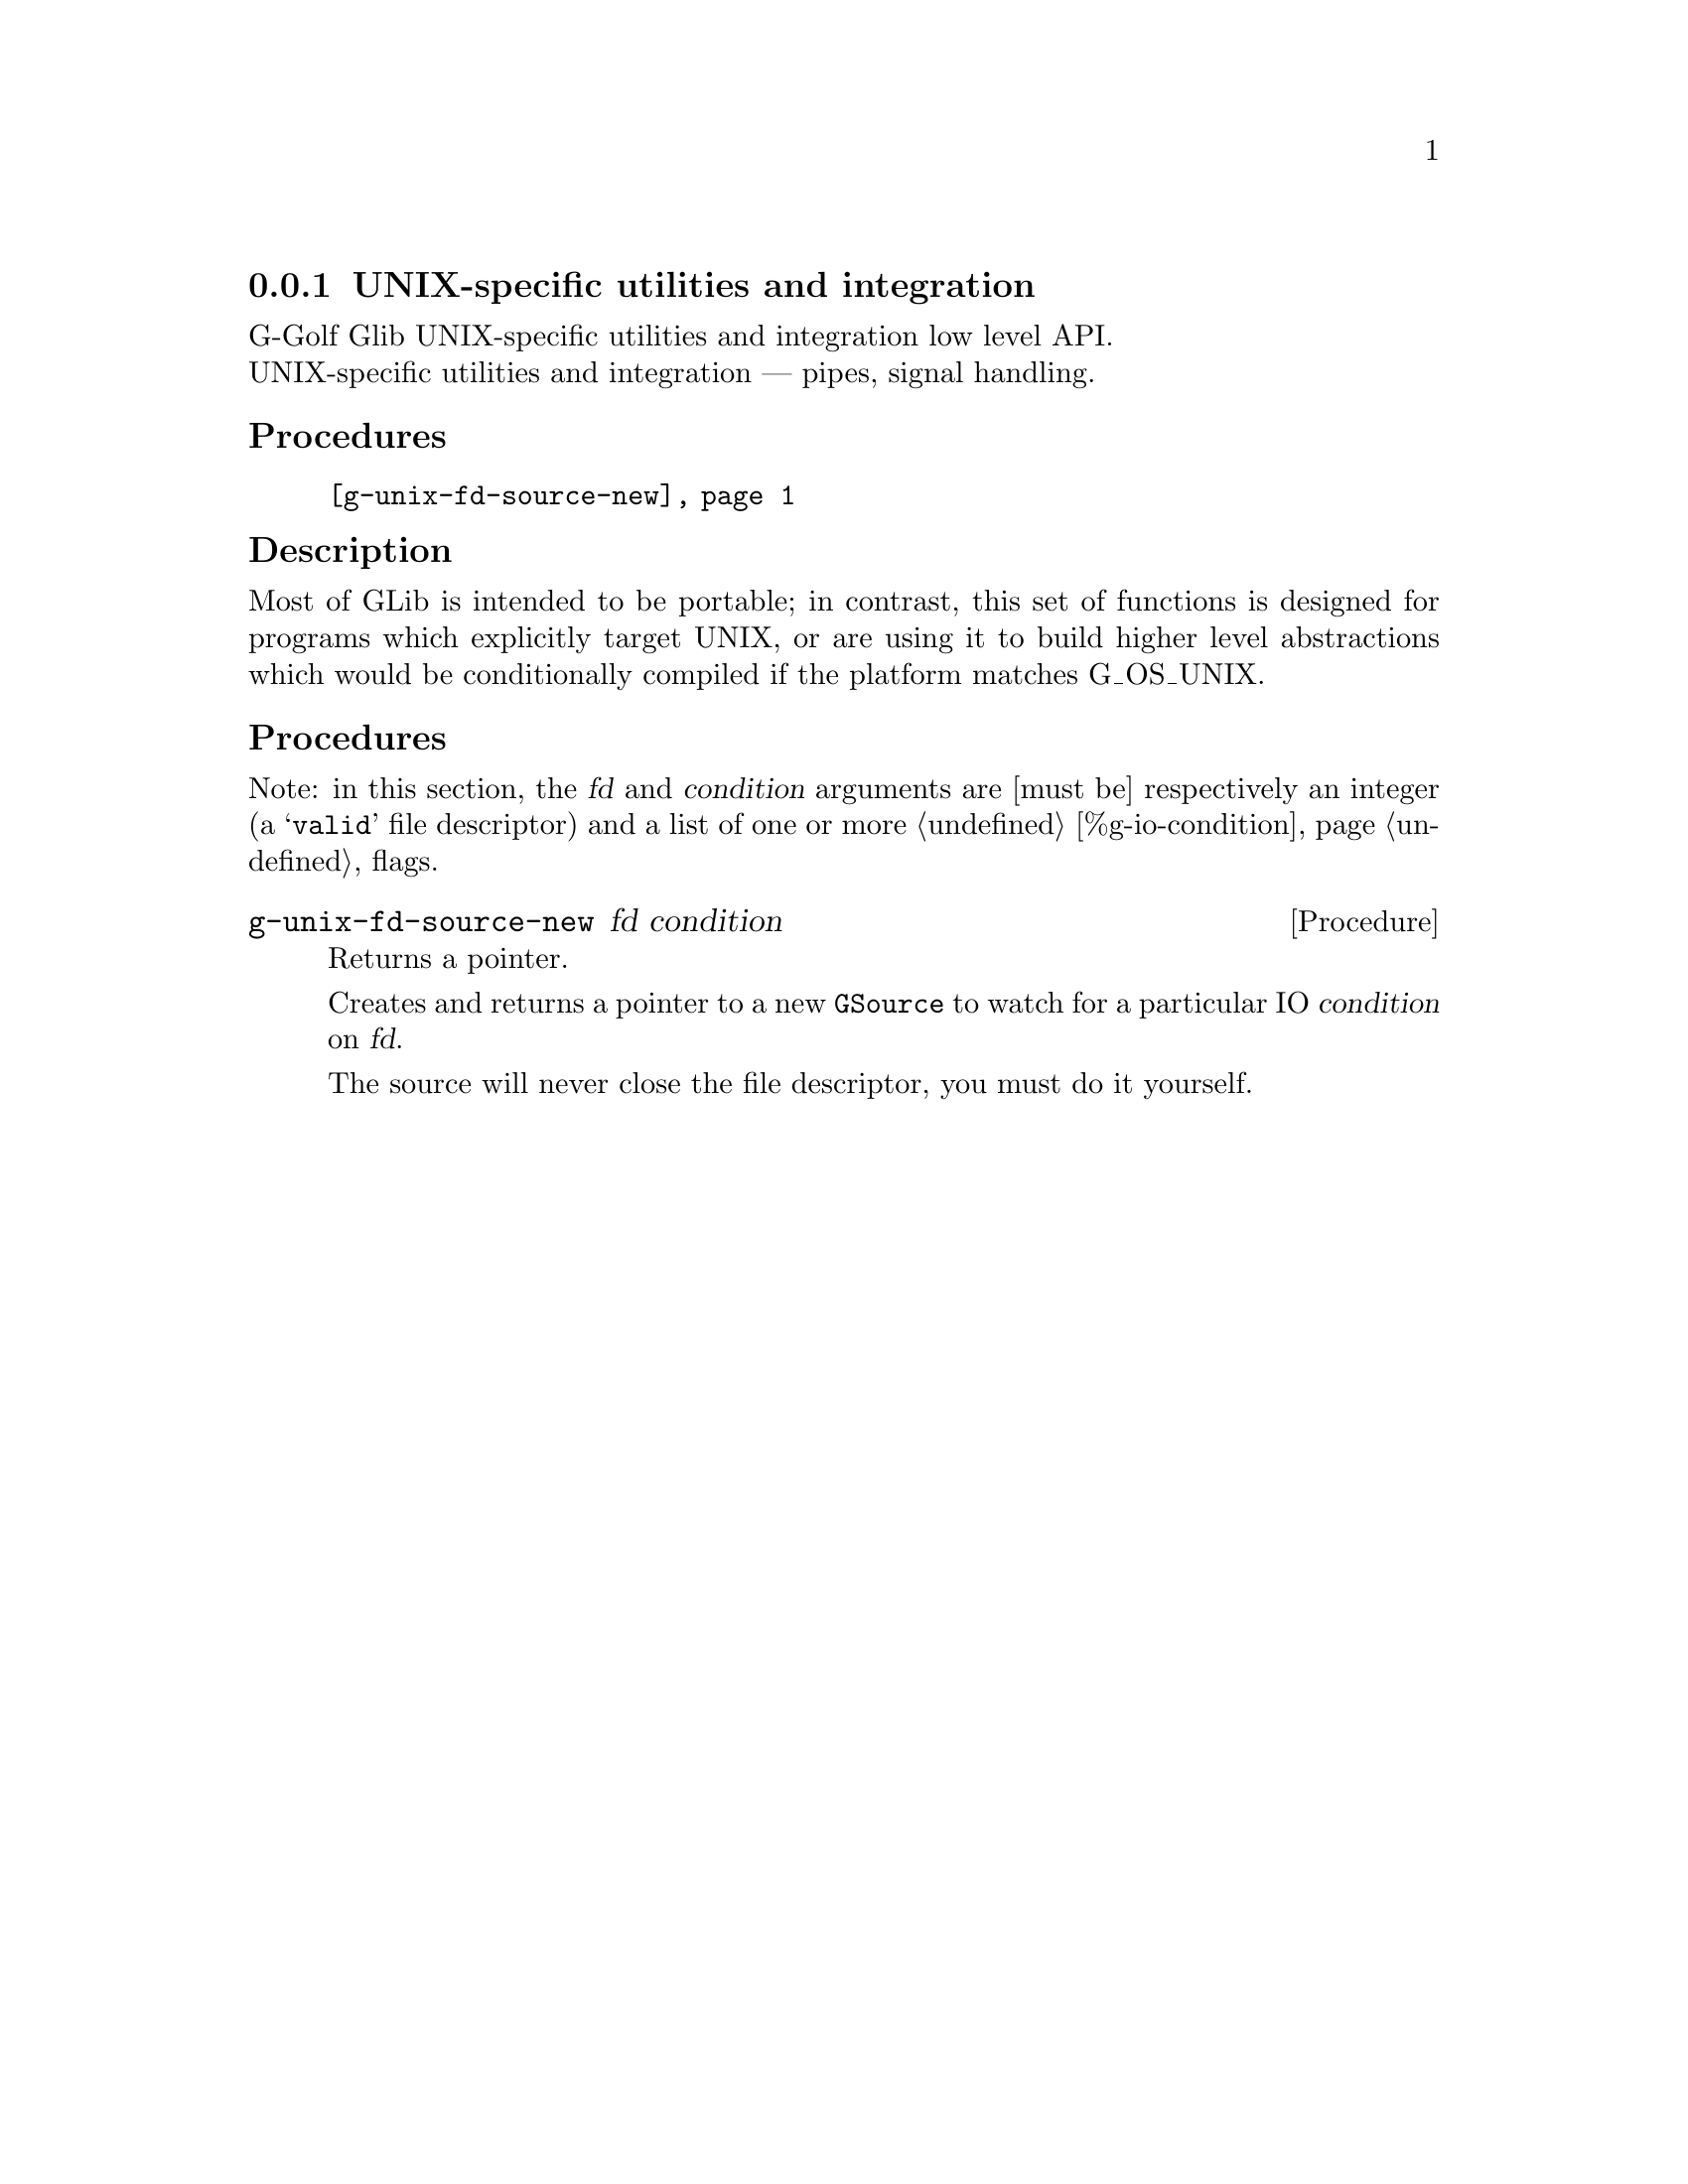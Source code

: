 @c -*-texinfo-*-
@c This is part of the GNU G-Golf Reference Manual.
@c Copyright (C) 2019 Free Software Foundation, Inc.
@c See the file g-golf.texi for copying conditions.


@c @defindex tl


@node UNIX-specific utilities and integration
@subsection UNIX-specific utilities and integration

G-Golf Glib UNIX-specific utilities and integration low level API.@*
UNIX-specific utilities and integration — pipes, signal handling.


@subheading Procedures

@indentedblock
@table @code
@item @ref{g-unix-fd-source-new}
@end table
@end indentedblock


@c @subheading Types and Values

@c @indentedblock
@c @table @code
@c @item @ref{%g-io-condition}
@c @end table
@c @end indentedblock


@c @subheading Struct Hierarchy

@c @indentedblock
@c GIBaseInfo           	       		@*
@c @ @ +--- GIRegisteredTypeInfo  		@*
@c @ @ @ @ @ @ @ @ @ @ @  +--- GIEnumInfo
@c @end indentedblock


@subheading Description

Most of GLib is intended to be portable; in contrast, this set of
functions is designed for programs which explicitly target UNIX, or are
using it to build higher level abstractions which would be conditionally
compiled if the platform matches G_OS_UNIX.


@subheading Procedures

Note: in this section, the @var{fd} and @var{condition} arguments are
[must be] respectively an integer (a @samp{valid} file descriptor) and a
list of one or more @ref{%g-io-condition} flags.


@anchor{g-unix-fd-source-new}
@deffn Procedure g-unix-fd-source-new fd condition

Returns a pointer.

Creates and returns a pointer to a new @code{GSource} to watch for a
particular IO @var{condition} on @var{fd}.

The source will never close the file descriptor, you must do it
yourself.
@end deffn
